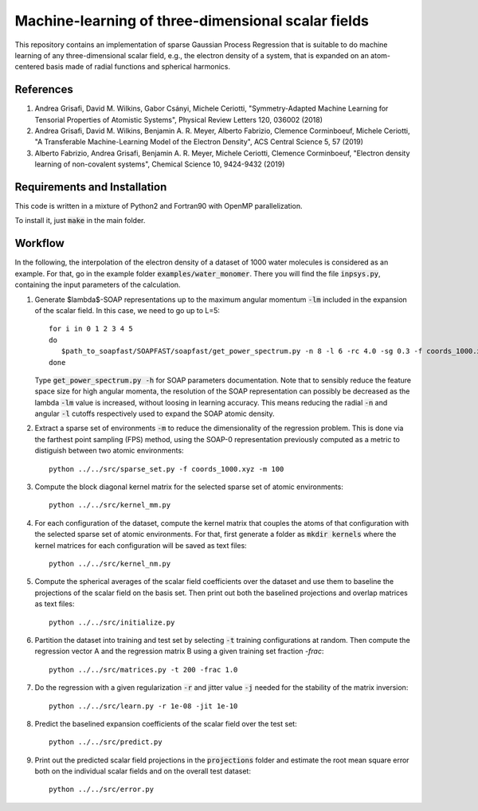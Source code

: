 Machine-learning of three-dimensional scalar fields 
===================================================

This repository contains an implementation of sparse Gaussian Process Regression that is suitable to do machine learning of any three-dimensional scalar field, e.g., the electron density of a system, that is expanded on an atom-centered basis made of radial functions and spherical harmonics. 

References
----------

1. Andrea Grisafi, David M. Wilkins, Gabor Csányi, Michele Ceriotti, "Symmetry-Adapted Machine Learning for Tensorial Properties of Atomistic Systems", Physical Review Letters 120, 036002 (2018)

2. Andrea Grisafi, David M. Wilkins, Benjamin A. R. Meyer, Alberto Fabrizio, Clemence Corminboeuf, Michele Ceriotti, "A Transferable Machine-Learning Model of the Electron Density", ACS Central Science 5, 57 (2019)

3. Alberto Fabrizio, Andrea Grisafi, Benjamin A. R. Meyer, Michele Ceriotti, Clemence Corminboeuf, "Electron density learning of non-covalent systems", Chemical Science 10, 9424-9432 (2019)

Requirements and Installation
-----------------------------
This code is written in a mixture of Python2 and Fortran90 with OpenMP parallelization.

To install it, just :code:`make` in the main folder. 

Workflow 
--------

In the following, the interpolation of the electron density of a dataset of 1000 water molecules is considered as an example. For that, go in the example folder :code:`examples/water_monomer`. There you will find the file :code:`inpsys.py`, containing the input parameters of the calculation. 

1) Generate $\lambda$-SOAP representations up to the maximum angular momentum :code:`-lm` included in the expansion of the scalar field. In this case, we need to go up to L=5:: 

        for i in 0 1 2 3 4 5
        do
           $path_to_soapfast/SOAPFAST/soapfast/get_power_spectrum.py -n 8 -l 6 -rc 4.0 -sg 0.3 -f coords_1000.xyz -s H O -lm ${i} -o SOAP-${i}
        done 

   Type :code:`get_power_spectrum.py -h` for SOAP parameters documentation. Note that to sensibly reduce the feature space size for high angular momenta, the resolution of the SOAP representation can possibly be decreased as the lambda :code:`-lm` value is increased, without loosing in learning accuracy. This means reducing the radial :code:`-n` and angular :code:`-l` cutoffs respectively used to expand the SOAP atomic density.

2) Extract a sparse set of environments :code:`-m` to reduce the dimensionality of the regression problem. This is done via the farthest point sampling (FPS) method, using the SOAP-0 representation previously computed as a metric to distiguish between two atomic environments::

        python ../../src/sparse_set.py -f coords_1000.xyz -m 100


3) Compute the block diagonal kernel matrix for the selected sparse set of atomic environments::  

        python ../../src/kernel_mm.py 

4) For each configuration of the dataset, compute the kernel matrix that couples the atoms of that configuration with the selected sparse set of atomic environments. For that, first generate a folder as :code:`mkdir kernels` where the kernel matrices for each configuration will be saved as text files::

        python ../../src/kernel_nm.py 

5) Compute the spherical averages of the scalar field coefficients over the dataset and use them to baseline the projections of the scalar field on the basis set. Then print out both the baselined projections and overlap matrices as text files::

        python ../../src/initialize.py

6) Partition the dataset into training and test set by selecting :code:`-t` training configurations at random. Then compute the regression vector A and the regression matrix B using a given training set fraction `-frac`::

        python ../../src/matrices.py -t 200 -frac 1.0

7) Do the regression with a given regularization :code:`-r` and jitter value :code:`-j` needed for the stability of the matrix inversion::

        python ../../src/learn.py -r 1e-08 -jit 1e-10

8) Predict the baselined expansion coefficients of the scalar field over the test set::

        python ../../src/predict.py 

9) Print out the predicted scalar field projections in the :code:`projections` folder and estimate the root mean square error both on the individual scalar fields and on the overall test dataset:: 

        python ../../src/error.py
